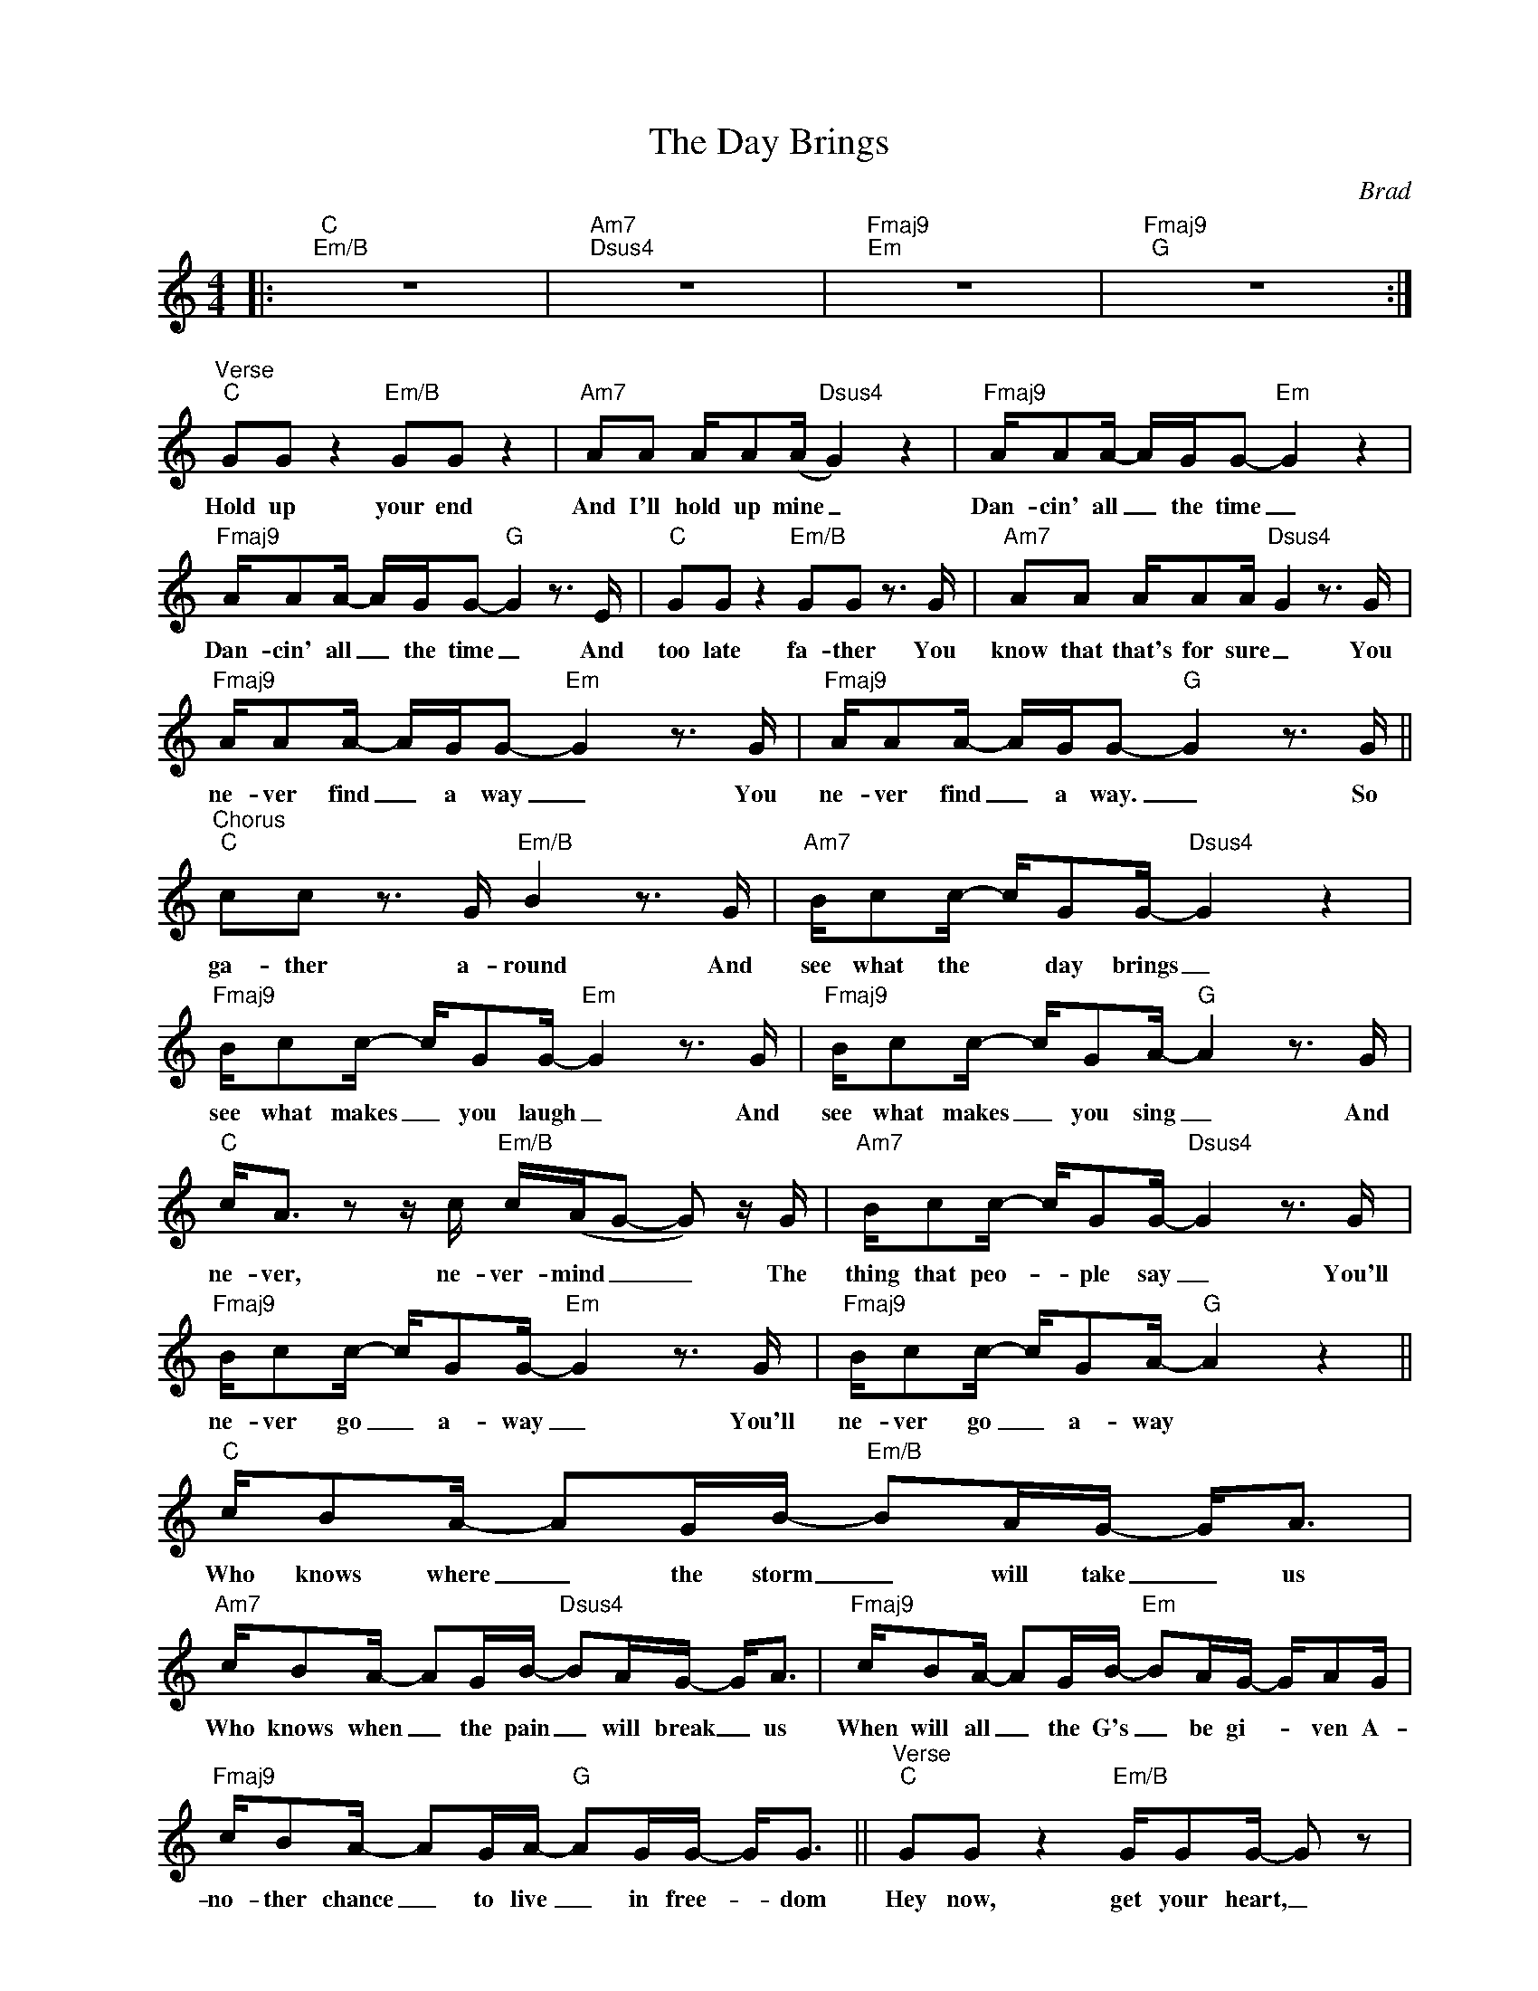 X:1
T:The Day Brings
C:Brad
Z:All Rights Reserved
L:1/16
M:4/4
K:C
V:1 treble nm=" " snm=" "
%%MIDI control 7 100
%%MIDI control 10 64
V:1
|:"C""Em/B" z16 |"Am7""Dsus4" z16 |"Fmaj9""Em" z16 |"Fmaj9""G" z16 :| %4
w: ||||
"^Verse""C" G2G2 z4"Em/B" G2G2 z4 |"Am7" A2A2 AA2(A"Dsus4" G4) z4 |"Fmaj9" AA2A- AGG2-"Em" G4 z4 | %7
w: Hold up your end|And I'll hold up mine _|Dan- cin' all _ the time _|
"Fmaj9" AA2A- AGG2-"G" G4 z3 E |"C" G2G2 z4"Em/B" G2G2 z3 G |"Am7" A2A2 AA2A-"Dsus4" G4 z3 G | %10
w: Dan- cin' all _ the time _ And|too late fa- ther You|know that that's for sure _ You|
"Fmaj9" AA2A- AGG2-"Em" G4 z3 G |"Fmaj9" AA2A- AGG2-"G" G4 z3 G || %12
w: ne- ver find _ a way _ You|ne- ver find _ a way. _ So|
"^Chorus""C" c2c2 z3 G"Em/B" B4 z3 G |"Am7" Bc2c- cG2G-"Dsus4" G4 z4 | %14
w: ga- ther a- round And|see what the * day brings _|
"Fmaj9" Bc2c- cG2G-"Em" G4 z3 G |"Fmaj9" Bc2c- cG2A-"G" A4 z3 G | %16
w: see what makes _ you laugh _ And|see what makes _ you sing _ And|
"C" c2<A2 z2 z c"Em/B" c(AG2- G2) z G |"Am7" Bc2c- cG2G-"Dsus4" G4 z3 G | %18
w: ne- ver, ne- ver- mind _ _ The|thing that peo- _ ple say _ You'll|
"Fmaj9" Bc2c- cG2G-"Em" G4 z3 G |"Fmaj9" Bc2c- cG2A-"G" A4 z4 ||"C" cB2A- A2GB-"Em/B" B2AG- G2<A2 | %21
w: ne- ver go _ a- way _ You'll|ne- ver go _ a- way *|Who knows where _ the storm _ will take _ us|
"Am7" cB2A- A2GB-"Dsus4" B2AG- G2<A2 |"Fmaj9" cB2A- A2GB-"Em" B2AG- GA2G | %23
w: Who knows when _ the pain _ will break _ us|When will all _ the G's _ be gi- _ ven A-|
"Fmaj9" cB2A- A2GA-"G" A2GG- G2<G2 ||"^Verse""C" G2G2 z4"Em/B" GG2G- G2 z2 | %25
w: no- ther chance _ to live _ in free- _ dom|Hey now, get your heart, _|
"Am7" AAA2 AAG(A"Dsus4" G4) z4 |"Fmaj9" A2AA- AG2G-"Em" G4 z4 | %27
w: get your heart off of the shelf. _|Make the grey _ sky blue. _|
"Fmaj9" A2AG AAG(G-"G" GAB2) z2 z G |"C" cc(AG- G2) z G"Em/B" cc2A- A2<G2 | %29
w: Yeah, I' me tal- kin to you _ _ _ And|ne- ver- mind _ _ the sick and a- _ fraid|
"Am7" z4 z2 A2"Dsus4" G4 z4 |"Fmaj9" AA2A- AGG2-"Em" G4 z3 G |"Fmaj9" AA2A- AG(GA"G" B4) z2 z G | %32
w: oh- oh|Ask- in' out _ to- day _ to|see a bright- _ er day _ _ So|
"^Chorus""C" d2(dc- c2) z G"Em/B" B4 z3 G |"Am7" Bc2c- cG2G-"Dsus4" G4 z3 G | %34
w: ga- ther _ _ a- round And|see what the * day brings _ And|
"Fmaj9" Bc2c- cG2G-"Em" G4 z3 G |"Fmaj9" Bc2c- cG2A-"G" A4 z3 G | %36
w: see what makes _ you laugh _ And|see what makes _ you sing _ And|
"C" c2<A2 z2 z c"Em/B" cAG2- G2 z G |"Am7" Bc2c- cG2G-"Dsus4" G4 z3 G | %38
w: ne- ver, ne- ver- mind _ _ The|thing that peo- _ ple say _ You'll|
"Fmaj9" Bc2c- cG2G-"Em" G4 z3 G |"Fmaj9" Bc2c- cG2A-"G" A4 z4 |"C" cB2A- A2GB-"Em/B" B2AG- G2<A2 | %41
w: ne- ver go _ a- way _ You'll|ne- ver go _ a- way *|Who knows where _ the storm _ will take _ us|
"Am7" cB2A- A2GB-"Dsus4" B2AG- G2<A2 |"Fmaj9" cB2A- A2GB-"Em" B2AG- GA2G | %43
w: Who knows when _ the pain _ will break _ us|When will all _ the G's _ be gi- _ ven A-|
"Fmaj9" cB2A- A2GA-"G" A2GG- G2<G2 ||"^Interlude""Am" z16 |"G" z16 |"Am" z16 |"G" z16 | %48
w: no- ther chance _ to live _ in free- _ dom|||||
"C""Em/B" z16 |"Am7""Dsus4" z16 |"Fmaj9""Em" z16 |"Fmaj9" z8"G" z4 z3 G || %52
w: |||So|
"^Chorus""C" c2c2 z3 c"Em/B" B4 z3 G |"Am7" cc2c- cc2A-"Dsus4" A4 z4 | %54
w: ga- ther a- round And|see what the * day brings _|
"Fmaj9" Bc2c- cG2G-"Em" G4 z3 G |"Fmaj9" Bc2c- cG2A-"G" A4 z3 G | %56
w: see what makes _ you laugh _ And|see what makes _ you sing _ And|
"C" c2<c2 z2 z c"Em/B" c(AG2- G2) z2 |"Am7" cAcA cccc"Dsus4" (c2<c2) z2 z G | %58
w: ne- ver, ne- ver- mind _ _|Ne- ver- mind- a what the peo- ple say _ You'll|
"Fmaj9" cc2c- cG2G-"Em" G4 z3 G |"Fmaj9" _e2<d2 dA2c-"G" c4 z A2G- || %60
w: ne- ver go _ a- way _ You'll|ne- ver go a- way * ah- ah|
"^Slower""^Outro""C" G2 z2 !fermata!z3 G ccA(c A4) |[M:3/4]"Em/B" z2 cA cd2A- A4 | %62
w: _ So gath- er a- round _|See what the day brings _|
"Am7" z2 EC AA2G- G2C2 |"Dsus4" D2 z2 cA2(E- EDC2 |"F" G4) z4 z4 |"C" z12 |] %66
w: See what makes you laugh _ and|what makes you sing _ _ _|_||

